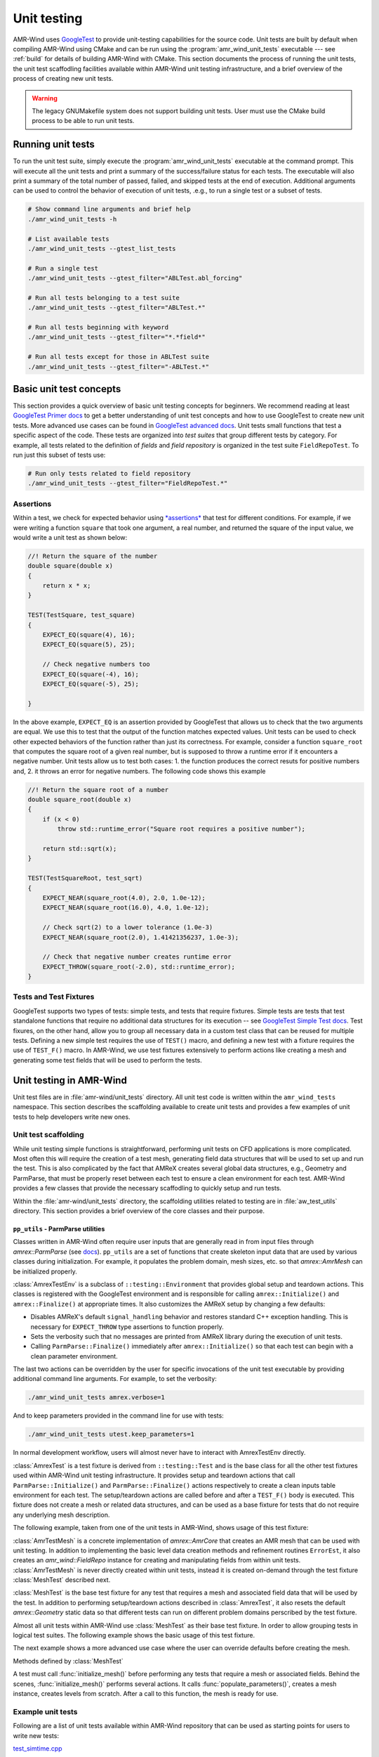 .. _dev-unit-tests:

.. default-domain:: cpp

Unit testing
============

AMR-Wind uses `GoogleTest
<https://github.com/google/googletest/blob/master/googletest/docs/primer.md>`_
to provide unit-testing capabilities for the source code. Unit tests are built
by default when compiling AMR-Wind using CMake and can be run using the
:program:`amr_wind_unit_tests` executable --- see :ref:`build` for details of
building AMR-Wind with CMake. This section documents the process of running the
unit tests, the unit test scaffodling facilities available within AMR-Wind unit
testing infrastructure, and a brief overview of the process of creating new unit
tests.

.. warning::

   The legacy GNUMakefile system does not support building unit tests. User must
   use the CMake build process to be able to run unit tests.

Running unit tests
------------------

To run the unit test suite, simply execute the :program:`amr_wind_unit_tests`
executable at the command prompt. This will execute all the unit tests and print
a summary of the success/failure status for each tests. The executable will also
print a summary of the total number of passed, failed, and skipped tests at the
end of execution. Additional arguments can be used to control the behavior of
execution of unit tests, .e.g., to run a single test or a subset of tests.

.. code-block:: console

   # Show command line arguments and brief help
   ./amr_wind_unit_tests -h

   # List available tests
   ./amr_wind_unit_tests --gtest_list_tests

   # Run a single test
   ./amr_wind_unit_tests --gtest_filter="ABLTest.abl_forcing"

   # Run all tests belonging to a test suite
   ./amr_wind_unit_tests --gtest_filter="ABLTest.*"

   # Run all tests beginning with keyword
   ./amr_wind_unit_tests --gtest_filter="*.*field*"

   # Run all tests except for those in ABLTest suite
   ./amr_wind_unit_tests --gtest_filter="-ABLTest.*"

Basic unit test concepts
------------------------

This section provides a quick overview of basic unit testing concepts for
beginners. We recommend reading at least `GoogleTest Primer docs
<https://github.com/google/googletest/blob/master/googletest/docs/primer.md>`_
to get a better understanding of unit test concepts and how to use GoogleTest to
create new unit tests. More advanced use cases can be found in `GoogleTest
advanced docs
<https://github.com/google/googletest/blob/master/googletest/docs/advanced.md>`_.
Unit tests small functions that test a specific aspect of the code. These tests
are organized into *test suites* that group different tests by category. For
example, all tests related to the definition of *fields* and *field repository*
is organized in the test suite ``FieldRepoTest``. To run just this subset of tests use:

.. code-block:: console

   # Run only tests related to field repository
   ./amr_wind_unit_tests --gtest_filter="FieldRepoTest.*"

Assertions
~~~~~~~~~~~

Within a test, we check for expected behavior using `*assertions*
<https://github.com/google/googletest/blob/master/googletest/docs/primer.md#assertions>`_
that test for different conditions. For example, if we were writing a function
``square`` that took one argument, a real number, and returned the square of the
input value, we would write a unit test as shown below:

.. code-block:: c++

   //! Return the square of the number
   double square(double x)
   {
       return x * x;
   }

   TEST(TestSquare, test_square)
   {
       EXPECT_EQ(square(4), 16);
       EXPECT_EQ(square(5), 25);

       // Check negative numbers too
       EXPECT_EQ(square(-4), 16);
       EXPECT_EQ(square(-5), 25);

   }

In the above example, ``EXPECT_EQ`` is an assertion provided by GoogleTest that
allows us to check that the two arguments are equal. We use this to test that
the output of the function matches expected values. Unit tests can be used to
check other expected behaviors of the function rather than just its correctness.
For example, consider a function ``square_root`` that
computes the square root of a given real number, but is supposed to throw a
runtime error if it encounters a negative number. Unit tests allow us to test
both cases: 1. the function produces the correct resuts for positive numbers
and, 2. it throws an error for negative numbers. The following code shows this example

.. code-block:: c++

   //! Return the square root of a number
   double square_root(double x)
   {
       if (x < 0)
           throw std::runtime_error("Square root requires a positive number");

       return std::sqrt(x);
   }

   TEST(TestSquareRoot, test_sqrt)
   {
       EXPECT_NEAR(square_root(4.0), 2.0, 1.0e-12);
       EXPECT_NEAR(square_root(16.0), 4.0, 1.0e-12);

       // Check sqrt(2) to a lower tolerance (1.0e-3)
       EXPECT_NEAR(square_root(2.0), 1.41421356237, 1.0e-3);

       // Check that negative number creates runtime error
       EXPECT_THROW(square_root(-2.0), std::runtime_error);
   }

Tests and Test Fixtures
~~~~~~~~~~~~~~~~~~~~~~~

GoogleTest supports two types of tests: simple tests, and tests that require
fixtures. Simple tests are tests that test standalone functions that require no
additional data structures for its execution -- see `GoogleTest Simple Test docs
<https://github.com/google/googletest/blob/master/googletest/docs/primer.md#simple-tests>`_.
Test fixures, on the other hand, allow you to group all necessary data in a
custom test class that can be reused for multiple tests. Defining a new simple
test requires the use of ``TEST()`` macro, and defining a new test with a
fixture requires the use of ``TEST_F()`` macro. In AMR-Wind, we use test
fixtures extensively to perform actions like creating a mesh and generating some
test fields that will be used to perform the tests.

Unit testing in AMR-Wind
-------------------------

Unit test files are in :file:`amr-wind/unit_tests` directory. All unit test code
is written within the ``amr_wind_tests`` namespace. This section describes the
scaffolding available to create unit tests and provides a few examples of unit
tests to help developers write new ones.

.. namespace:: amr_wind_tests

Unit test scaffolding
~~~~~~~~~~~~~~~~~~~~~

While unit testing simple functions is straightforward, performing unit tests on
CFD applications is more complicated. Most often this will require the creation
of a test mesh, generating field data structures that will be used to set up and
run the test. This is also complicated by the fact that AMReX creates several
global data structures, e.g., Geometry and ParmParse, that must be properly
reset between each test to ensure a clean environment for each test. AMR-Wind
provides a few classes that provide the necessary scaffodling to quickly setup
and run tests.

Within the :file:`amr-wind/unit_tests` directory, the scaffolding utilities
related to testing are in :file:`aw_test_utils` directory. This section provides
a brief overview of the core classes and their purpose.

``pp_utils`` - ParmParse utilities
```````````````````````````````````

Classes written in AMR-Wind often require user inputs that are generally read in
from input files through `amrex::ParmParse` (see `docs
<https://amrex-codes.github.io/amrex/docs_html/Basics.html#parmparse>`_).
``pp_utils`` are a set of functions that create skeleton input data that are
used by various classes during initialization. For example, it populates the
problem domain, mesh sizes, etc. so that `amrex::AmrMesh` can be
initialized properly.

.. function:: default_mesh_inputs()

   Populates ParmParse data structure with all the necessary inputs to create an
   AMRMesh instance.

.. function:: default_time_inputs()

   Populates ParmParse data structure with necessary inputs for `amr_wind::SimTime`.

.. class:: AmrexTestEnv

:class:`AmrexTestEnv` is a subclass of ``::testing::Environment`` that provides
global setup and teardown actions. This classes is registered with the
GoogleTest environment and is responsible for calling ``amrex::Initialize()``
and ``amrex::Finalize()`` at appropriate times. It also customizes the AMReX
setup by changing a few defaults:

- Disables AMReX's default ``signal_handling`` behavior and restores standard
  C++ exception handling. This is necessary for ``EXPECT_THROW`` type assertions
  to function properly.

- Sets the verbosity such that no messages are printed from AMReX library during
  the execution of unit tests.

- Calling ``ParmParse::Finalize()`` immediately after ``amrex::Initialize()`` so
  that each test can begin with a clean parameter environment.

The last two actions can be overridden by the user for specific invocations of
the unit test executable by providing additional command line arguments. For
example, to set the verbosity:

.. code-block:: console

   ./amr_wind_unit_tests amrex.verbose=1

And to keep parameters provided in the command line for use with tests:

.. code-block:: console

   ./amr_wind_unit_tests utest.keep_parameters=1

In normal development workflow, users will almost never have to interact with
AmrexTestEnv directly.

.. class:: AmrexTest

:class:`AmrexTest` is a test fixture is derived from ``::testing::Test`` and is
the base class for all the other test fixtures used within AMR-Wind unit testing
infrastructure. It provides setup and teardown actions that call
``ParmParse::Initialize()`` and ``ParmParse::Finalize()`` actions respectively
to create a clean inputs table environment for each test. The setup/teardown
actions are called before and after a ``TEST_F()`` body is executed. This
fixture does not create a mesh or related data structures, and can be used as a
base fixture for tests that do not require any underlying mesh description.

The following example, taken from one of the unit tests in AMR-Wind, shows usage
of this test fixture:

.. code-block:: c++
   :linenos:

   // All unit tests are created within the `amr_wind_tests` namespace
   namespace amr_wind_tests {

   // Anonymous namespace to declare utility functions used within this file
   namespace {

   // Helper function to populate ParmParse with all the necessary inputs used by
   // SimTime class.
   void build_simtime_params()
   {
       amrex::ParmParse pp("time");
       pp.add("stop_time", 2.0);
       pp.add("max_step", 10);
       pp.add("fixed_dt", -0.1);
       pp.add("init_shrink", 0.1);
       pp.add("cfl", 0.45);
       pp.add("verbose", -1);
       pp.add("regrid_interval", 3);
       pp.add("plot_interval", 1);
       pp.add("checkpoint_interval", 2);
   }

   } // namespace

   // Create unique namespace for this test fixture. This is useful to group tests
   // related to SimTime object for filtering during execution.
   class SimTimeTest : public AmrexTest {};

   // This is an example of a unit test that tests SimTime behavior with the
   // AmrexTest test fixture
   TEST_F(SimTimeTest, fixed_dt_loop)
   {
       // Call helper function to populate the defaults
       build_simtime_params();
       {
           // Override defaults to switch to fixed timestep
           amrex::ParmParse pp("time");
           pp.add("fixed_dt", 0.2);
       }

       // Create the object that is being tested
       amr_wind::SimTime time;
       time.parse_parameters();

       // Perform tests
       int counter = 0;
       int regrid_counter = 0;
       int plot_counter = 0;
       int chkpt_counter = 0;
       while (time.new_timestep()) {
           time.set_current_cfl(2.0);
           ++counter;

           if (time.write_plot_file()) ++plot_counter;
           if (time.write_checkpoint()) ++chkpt_counter;
           if (time.do_regrid()) ++regrid_counter;
       }
       EXPECT_EQ(counter, 10);
       EXPECT_EQ(plot_counter, 10);
       EXPECT_EQ(chkpt_counter, 5);
       EXPECT_EQ(regrid_counter, 3);

       EXPECT_FALSE(time.write_last_checkpoint());
       EXPECT_FALSE(time.write_last_plot_file());
   }

   } // namespace amr_wind_tests


.. class:: AmrTestMesh

:class:`AmrTestMesh` is a concrete implementation of `amrex::AmrCore`
that creates an AMR mesh that can be used with unit testing. In addition to
implementing the basic level data creation methods and refinement routines
``ErrorEst``, it also creates an `amr_wind::FieldRepo` instance for
creating and manipulating fields from within unit tests. :class:`AmrTestMesh` is
never directly created within unit tests, instead it is created on-demand
through the test fixture :class:`MeshTest` described next.

.. class:: MeshTest

:class:`MeshTest` is the base test fixture for any test that requires a mesh and
associated field data that will be used by the test. In addition to performing
setup/teardown actions described in :class:`AmrexTest`, it also resets the
default `amrex::Geometry` static data so that different tests can run on
different problem domains perscribed by the test fixture.

Almost all unit tests within AMR-Wind use :class:`MeshTest` as their base test
fixture. In order to allow grouping tests in logical test suites. The following
example shows the basic usage of this test fixture.

.. code-block:: c++
   :linenos:

   /** Example showing the use of MeshTest test fixture in AMR-Wind unit tests
    *
    */

   // AMR-Wind unit test namespace
   namespace amr_wind_tests {

   // Create a unique name for this test suite (for grouping and filtering)
   class DemoTest : public MeshTest
   {};

   TEST_F(DemoTest, test_demo_meshtest)
   {
       // Before performing any actions the mesh has to be initialized
       initialize_mesh();

       // Now all data structures are ready for use by the test

       // Access the amr_wind::CFDSim object
       auto& sim = sim();

       // Access the simulation time object
       auto& time = sim.time();

       // Access the field repository object
       auto& repo = sim.repo();

       // Access the mesh itself
       auto& mesh = sim.mesh();

       //
       // Perform tests with data
       //

       // By default, field repository must be empty
       EXPECT_EQ(repo.num_fields(), 0);
   }

   } // namespace amr_wind_tests

The next example shows a more advanced use case where the user can override
defaults before creating the mesh.

.. code-block:: c++
   :linenos:

   TEST_F(DemoTest, test_meshtest_advanced)
   {
       // This test shows a more advanced example to create intermediate data
       // before generating mesh

       // 1. populate the default parameters
       populate_parameters();

       // 2. Change default mesh resolution
       amrex::Vector<int> ncell{{16, 16, 32}};
       pp.addarr("ncell", ncell);

       // 3. Create the mesh instance
       create_mesh_instance();

       // 4. Declare additional fields
       auto& repo = sim().repo();

       repo.declare_cc_field("velocity", 3, 1, 2);
       repo.declare_cc_field("density", 1, 1, 1);
       repo.declare_nd_field("pressure", 1, 1, 1);

       EXPECT_EQ(repo.num_fields, 3);

       // 5. Create the mesh structure
       initialize_mesh();

       // Check that there is at least 1 level
       EXPECT_EQ(repo.num_active_levels(), 1);
   }


Methods defined by :class:`MeshTest`

.. namespace-push:: MeshTest

.. function:: initialize_mesh()

A test must call :func:`initialize_mesh()` before performing any tests that
require a mesh or associated fields. Behind the scenes,
:func:`initialize_mesh()` performs several actions. It calls
:func:`populate_parameters()`, creates a mesh instance, creates levels from
scratch. After a call to this function, the mesh is ready for use.


.. function:: populate_parameters()

   Populate default parameters necessary for creating an AMRMesh and
   `amr_wind::SimTime` objects.


.. function:: create_mesh_instance()

   Create a new AMRMesh instance. This doesn't create the level data from
   scratch yet. That is deferred until :func:`initialize_mesh()` is called.

.. namespace-pop::

Example unit tests
~~~~~~~~~~~~~~~~~~

Following are a list of unit tests available within AMR-Wind repository that can
be used as starting points for users to write new tests:

`test_simtime.cpp <https://github.com/Exawind/amr-wind/blob/development/unit_tests/core/test_simtime.cpp>`_

   Simple unit test example that tests the behavior of
   `amr_wind::SimTime`. This test only relies on :class:`AmrexTest` and
   does not require a mesh.

`test_abl_init.cpp <https://github.com/Exawind/amr-wind/blob/development/unit_tests/wind_energy/test_abl_init.cpp>`_

   This is an example that uses :class:`MeshTest` to generate a test mesh and
   test the ABL initial conditions generator algorithms.

`test_refinement.cpp <https://github.com/Exawind/amr-wind/blob/development/unit_tests/utilities/test_refinement.cpp>`_

   This is an advanced example that test the user-defined nested mesh refinement
   algorithm by creating a test fixture that is capable of adaptive mesh
   refinement based on the criteria.
